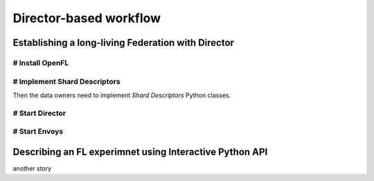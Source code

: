 .. # Copyright (C) 2020 Intel Corporation
.. # Licensed subject to the terms of the separately executed evaluation license agreement between Intel Corporation and you.

.. _director_workflow:

************
Director-based workflow
************

Establishing a long-living Federation with Director
#######################################

# Install OpenFL 
==================

# Implement Shard Descriptors
==================

Then the data owners need to implement `Shard Descriptors` Python classes. 

# Start Director
==================

# Start Envoys
==================

Describing an FL experimnet using Interactive Python API
#######################################

another story